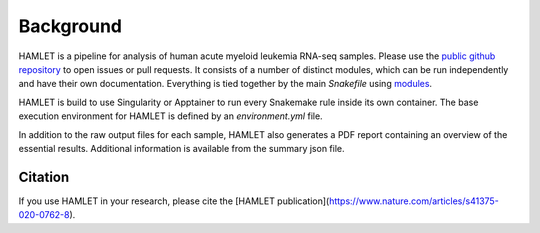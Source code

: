 ==========
Background
==========

HAMLET is a pipeline for analysis of human acute myeloid leukemia RNA-seq samples. Please use the `public github repository <https://github.com/LUMC/HAMLET>`_ to open issues or pull requests. It consists of a number of distinct modules, which can be run independently and have their own documentation. Everything is tied together by the main `Snakefile` using `modules <https://snakemake.readthedocs.io/en/stable/snakefiles/modularization.html#modules>`_.

HAMLET is build to use Singularity or Apptainer to run every Snakemake rule inside its own container. The base execution environment for HAMLET is defined by an `environment.yml` file.

In addition to the raw output files for each sample, HAMLET also generates a PDF report containing an overview of the essential results. Additional information is available from the summary json file.

Citation
========
If you use HAMLET in your research, please cite the [HAMLET publication](https://www.nature.com/articles/s41375-020-0762-8).
